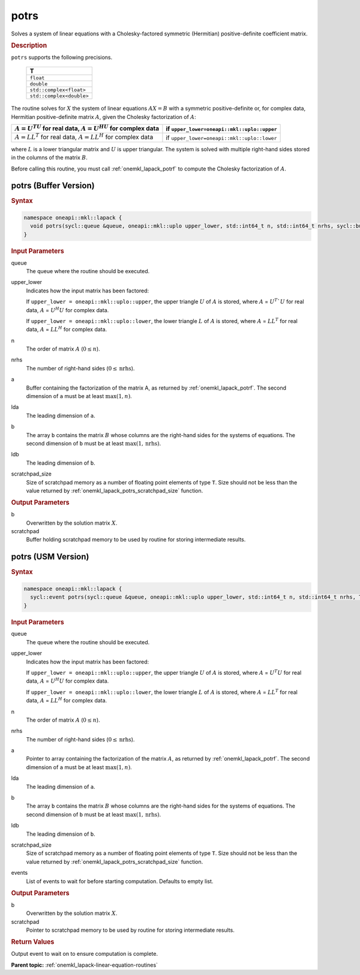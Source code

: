 .. SPDX-FileCopyrightText: 2019-2020 Intel Corporation
..
.. SPDX-License-Identifier: CC-BY-4.0

.. _onemkl_lapack_potrs:

potrs
=====

Solves a system of linear equations with a Cholesky-factored
symmetric (Hermitian) positive-definite coefficient matrix.

.. container:: section

  .. rubric:: Description
      
``potrs`` supports the following precisions.

     .. list-table:: 
        :header-rows: 1

        * -  T 
        * -  ``float`` 
        * -  ``double`` 
        * -  ``std::complex<float>`` 
        * -  ``std::complex<double>`` 

The routine solves for :math:`X` the system of linear equations
:math:`AX = B` with a symmetric positive-definite or, for complex data,
Hermitian positive-definite matrix :math:`A`, given the Cholesky
factorization of :math:`A`:

.. list-table:: 
   :header-rows: 1

   * -  :math:`A = U^TU` for real data, :math:`A = U^HU` for complex data
     -  if ``upper_lower=oneapi::mkl::uplo::upper``
   * -  :math:`A = LL^T` for real data, :math:`A = LL^H` for complex data
     -  if ``upper_lower=oneapi::mkl::uplo::lower``

where :math:`L` is a lower triangular matrix and :math:`U` is upper
triangular. The system is solved with multiple right-hand sides
stored in the columns of the matrix :math:`B`.

Before calling this routine, you must call :ref:`onemkl_lapack_potrf` to compute
the Cholesky factorization of :math:`A`.

potrs (Buffer Version)
----------------------

.. container:: section

  .. rubric:: Syntax

.. code-block:: cpp

    namespace oneapi::mkl::lapack {
      void potrs(sycl::queue &queue, oneapi::mkl::uplo upper_lower, std::int64_t n, std::int64_t nrhs, sycl::buffer<T,1> &a, std::int64_t lda, sycl::buffer<T,1> &b, std::int64_t ldb, sycl::buffer<T,1> &scratchpad, std::int64_t scratchpad_size)
    }

.. container:: section

  .. rubric:: Input Parameters

queue
   The queue where the routine should be executed.

upper_lower
   Indicates how the input matrix has been factored:

   If ``upper_lower = oneapi::mkl::uplo::upper``, the upper triangle   :math:`U` of :math:`A` is stored, where :math:`A` = :math:`U^{T}`U`   for real data, :math:`A` = :math:`U^{H}U` for complex data.

   If ``upper_lower = oneapi::mkl::uplo::lower``, the lower triangle   :math:`L` of :math:`A` is stored, where :math:`A` = :math:`LL^{T}`   for real data, :math:`A` = :math:`LL^{H}` for complex   data.

n
   The order of matrix :math:`A` (:math:`0 \le n`).\

nrhs
   The number of right-hand sides (:math:`0 \le \text{nrhs}`).

a
   Buffer containing the factorization of the matrix A, as    returned by   :ref:`onemkl_lapack_potrf`.   The second dimension of ``a`` must be at least :math:`\max(1, n)`.

lda
   The leading dimension of ``a``.

b
   The array ``b`` contains the matrix :math:`B` whose columns    are the right-hand sides for the systems of equations. The second   dimension of ``b`` must be at least :math:`\max(1,\text{nrhs})`.

ldb
   The leading dimension of ``b``.

scratchpad_size
   Size of scratchpad memory as a number of floating point elements of type ``T``.
   Size should not be less than the value returned by :ref:`onemkl_lapack_potrs_scratchpad_size` function.

.. container:: section

  .. rubric:: Output Parameters

b
   Overwritten by the solution matrix :math:`X`.

scratchpad
   Buffer holding scratchpad memory to be used by routine for storing intermediate results.

potrs (USM Version)
----------------------

.. container:: section

  .. rubric:: Syntax

.. code-block:: cpp

    namespace oneapi::mkl::lapack {
      sycl::event potrs(sycl::queue &queue, oneapi::mkl::uplo upper_lower, std::int64_t n, std::int64_t nrhs, T *a, std::int64_t lda, T *b, std::int64_t ldb, T *scratchpad, std::int64_t scratchpad_size, const std::vector<sycl::event> &events = {})
    }

.. container:: section

  .. rubric:: Input Parameters
      
queue
   The queue where the routine should be executed.

upper_lower
   Indicates how the input matrix has been factored:

   If ``upper_lower = oneapi::mkl::uplo::upper``, the upper triangle   :math:`U` of :math:`A` is stored, where :math:`A` = :math:`U^{T}U`   for real data, :math:`A` = :math:`U^{H}U` for complex data.

   If ``upper_lower = oneapi::mkl::uplo::lower``, the lower triangle   :math:`L` of :math:`A` is stored, where :math:`A` = :math:`LL^{T}`   for real data, :math:`A` = :math:`LL^{H}` for complex   data.

n
   The order of matrix :math:`A` (:math:`0 \le n`).\

nrhs
   The number of right-hand sides (:math:`0 \le \text{nrhs}`).

a
   Pointer to array containing the factorization of the matrix :math:`A`, as    returned by   :ref:`onemkl_lapack_potrf`.   The second dimension of ``a`` must be at least :math:`\max(1, n)`.

lda
   The leading dimension of ``a``.

b
   The array ``b`` contains the matrix :math:`B` whose columns    are the right-hand sides for the systems of equations. The second   dimension of ``b`` must be at least :math:`\max(1,\text{nrhs})`.

ldb
   The leading dimension of ``b``.

scratchpad_size
   Size of scratchpad memory as a number of floating point elements of type ``T``.
   Size should not be less than the value returned by :ref:`onemkl_lapack_potrs_scratchpad_size` function.

events
   List of events to wait for before starting computation. Defaults to empty list.

.. container:: section

  .. rubric:: Output Parameters
      
b
   Overwritten by the solution matrix :math:`X`.

scratchpad
   Pointer to scratchpad memory to be used by routine for storing intermediate results.

.. container:: section

  .. rubric:: Return Values
         
Output event to wait on to ensure computation is complete.

**Parent topic:** :ref:`onemkl_lapack-linear-equation-routines`


